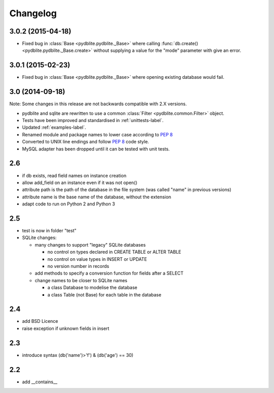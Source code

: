 Changelog
---------------

3.0.2 (2015-04-18)
~~~~~~~~~~~~~~~~~~~~~~~~

- Fixed bug in :class:`Base <pydblite.pydblite._Base>` where calling
  :func:`db.create() <pydblite.pydblite._Base.create>` without supplying
  a value for the "mode" parameter with give an error.

3.0.1 (2015-02-23)
~~~~~~~~~~~~~~~~~~~~~~~~

- Fixed bug in :class:`Base <pydblite.pydblite._Base>` where opening
  existing database would fail.

3.0 (2014-09-18)
~~~~~~~~~~~~~~~~~~~~~~~~

Note: Some changes in this release are not backwards compatible with 2.X versions.

- pydblite and sqlite are rewritten to use a common :class:`Filter <pydblite.common.Filter>` object.
- Tests have been improved and standardised in :ref:`unittests-label`.
- Updated :ref:`examples-label`.
- Renamed module and package names to lower case according to :PEP:`8`
- Converted to UNIX line endings and follow :PEP:`8` code style.
- MySQL adapter has been dropped until it can be tested with unit tests.

2.6
~~~~~~~~~~~~~~~~~~~~~~~~

- if db exists, read field names on instance creation
- allow add_field on an instance even if it was not open()
- attribute path is the path of the database in the file system
  (was called "name" in previous versions)
- attribute name is the base name of the database, without the extension
- adapt code to run on Python 2 and Python 3

2.5
~~~~~~~~~~~~~~~~~~~~~~~~

- test is now in folder "test"
- SQLite changes:

  - many changes to support "legacy" SQLite databases

    - no control on types declared in CREATE TABLE or ALTER TABLE
    - no control on value types in INSERT or UPDATE
    - no version number in records

  - add methods to specify a conversion function for fields after a SELECT
  - change names to be closer to SQLite names

    - a class Database to modelise the database
    - a class Table (not Base) for each table in the database

2.4
~~~~~~~~~~~~~~~~~~~~~~~~

- add BSD Licence
- raise exception if unknown fields in insert

2.3
~~~~~~~~~~~~~~~~~~~~~~~~

- introduce syntax (db('name')>'f') & (db('age') == 30)

2.2
~~~~~~~~~~~~~~~~~~~~~~~~

- add __contains__
